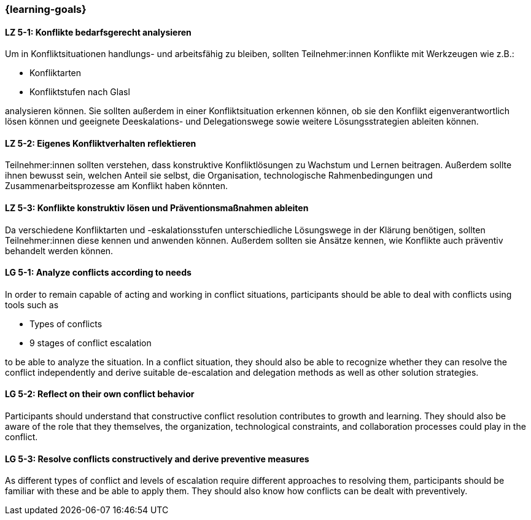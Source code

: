 === {learning-goals}

// tag::DE[]

[[LZ-5-1]]
==== LZ 5-1: Konflikte bedarfsgerecht analysieren

Um in Konfliktsituationen handlungs- und arbeitsfähig zu bleiben, sollten Teilnehmer:innen Konflikte mit Werkzeugen wie z.B.:

- Konfliktarten
- Konfliktstufen nach Glasl 

analysieren können. Sie sollten außerdem in einer Konfliktsituation erkennen können, ob sie den Konflikt eigenverantwortlich lösen können und geeignete  Deeskalations- und Delegationswege sowie weitere Lösungsstrategien ableiten können.

[[LZ-5-2]]
==== LZ 5-2: Eigenes Konfliktverhalten reflektieren

Teilnehmer:innen sollten verstehen, dass konstruktive Konfliktlösungen zu Wachstum und Lernen beitragen.
Außerdem sollte ihnen bewusst sein, welchen Anteil sie selbst, die Organisation, technologische Rahmenbedingungen und Zusammenarbeitsprozesse am Konflikt haben könnten.

[[LZ-5-3]]
==== LZ 5-3: Konflikte konstruktiv lösen und Präventionsmaßnahmen ableiten 

Da verschiedene Konfliktarten und -eskalationsstufen unterschiedliche Lösungswege in der Klärung benötigen, sollten Teilnehmer:innen diese kennen und anwenden können. Außerdem sollten sie Ansätze kennen, wie Konflikte auch präventiv behandelt werden können. 

// end::DE[]

// tag::EN[]


[[LG-5-1]]
==== LG 5-1: Analyze conflicts according to needs

In order to remain capable of acting and working in conflict situations, participants should be able to deal with conflicts using tools such as

- Types of conflicts
- 9 stages of conflict escalation

to be able to analyze the situation. In a conflict situation, they should also be able to recognize whether they can resolve the conflict independently and derive suitable de-escalation and delegation methods as well as other solution strategies.

[[LG-5-2]]
==== LG 5-2: Reflect on their own conflict behavior

Participants should understand that constructive conflict resolution contributes to growth and learning.
They should also be aware of the role that they themselves, the organization, technological constraints, and collaboration processes could play in the conflict.


[[LG-5-3]]
==== LG 5-3: Resolve conflicts constructively and derive preventive measures 

As different types of conflict and levels of escalation require different approaches to resolving them, participants should be familiar with these and be able to apply them. They should also know how conflicts can be dealt with preventively.

// end::EN[]
